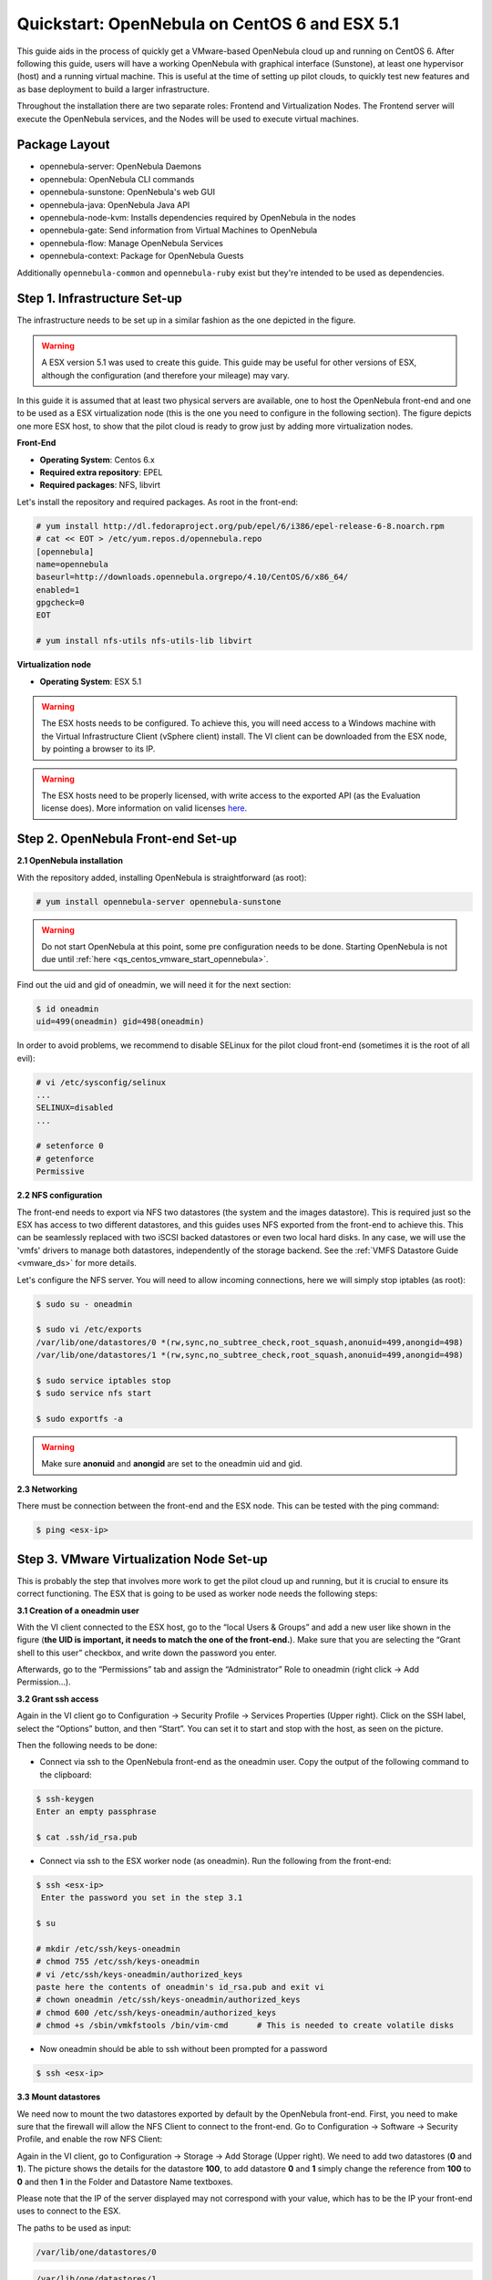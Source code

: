 .. _qs_centos_vmware:

==============================================
Quickstart: OpenNebula on CentOS 6 and ESX 5.1
==============================================

This guide aids in the process of quickly get a VMware-based OpenNebula cloud up and running on CentOS 6. After following this guide, users will have a working OpenNebula with graphical interface (Sunstone), at least one hypervisor (host) and a running virtual machine. This is useful at the time of setting up pilot clouds, to quickly test new features and as base deployment to build a larger infrastructure.

Throughout the installation there are two separate roles: Frontend and Virtualization Nodes. The Frontend server will execute the OpenNebula services, and the Nodes will be used to execute virtual machines.

Package Layout
==============

-  opennebula-server: OpenNebula Daemons
-  opennebula: OpenNebula CLI commands
-  opennebula-sunstone: OpenNebula's web GUI
-  opennebula-java: OpenNebula Java API
-  opennebula-node-kvm: Installs dependencies required by OpenNebula in the nodes
-  opennebula-gate: Send information from Virtual Machines to OpenNebula
-  opennebula-flow: Manage OpenNebula Services
-  opennebula-context: Package for OpenNebula Guests

Additionally ``opennebula-common`` and ``opennebula-ruby`` exist but they're intended to be used as dependencies.

Step 1. Infrastructure Set-up
=============================

The infrastructure needs to be set up in a similar fashion as the one depicted in the figure.

.. warning:: A ESX version 5.1 was used to create this guide. This guide may be useful for other versions of ESX, although the configuration (and therefore your mileage) may vary.

|image1|

In this guide it is assumed that at least two physical servers are available, one to host the OpenNebula front-end and one to be used as a ESX virtualization node (this is the one you need to configure in the following section). The figure depicts one more ESX host, to show that the pilot cloud is ready to grow just by adding more virtualization nodes.

**Front-End**

-  **Operating System**: Centos 6.x
-  **Required extra repository**: EPEL
-  **Required packages**: NFS, libvirt

Let's install the repository and required packages. As root in the front-end:

.. code::

     # yum install http://dl.fedoraproject.org/pub/epel/6/i386/epel-release-6-8.noarch.rpm
     # cat << EOT > /etc/yum.repos.d/opennebula.repo
     [opennebula]
     name=opennebula
     baseurl=http://downloads.opennebula.orgrepo/4.10/CentOS/6/x86_64/
     enabled=1
     gpgcheck=0
     EOT
 
     # yum install nfs-utils nfs-utils-lib libvirt

**Virtualization node**

-  **Operating System**: ESX 5.1

.. warning:: The ESX hosts needs to be configured. To achieve this, you will need access to a Windows machine with the Virtual Infrastructure Client (vSphere client) install. The VI client can be downloaded from the ESX node, by pointing a browser to its IP.

.. warning:: The ESX hosts need to be properly licensed, with write access to the exported API (as the Evaluation license does). More information on valid licenses `here <http://www.virtuallyghetto.com/2011/06/dreaded-faultrestrictedversionsummary.html>`__.

Step 2. OpenNebula Front-end Set-up
===================================

**2.1 OpenNebula installation**

With the repository added, installing OpenNebula is straightforward (as root):

.. code::

    # yum install opennebula-server opennebula-sunstone

.. warning:: Do not start OpenNebula at this point, some pre configuration needs to be done. Starting OpenNebula is not due until :ref:`here <qs_centos_vmware_start_opennebula>`.

Find out the uid and gid of oneadmin, we will need it for the next section:

.. code::

    $ id oneadmin
    uid=499(oneadmin) gid=498(oneadmin)

In order to avoid problems, we recommend to disable SELinux for the pilot cloud front-end (sometimes it is the root of all evil):

.. code::

    # vi /etc/sysconfig/selinux
    ...
    SELINUX=disabled
    ...

    # setenforce 0
    # getenforce
    Permissive

**2.2 NFS configuration**

The front-end needs to export via NFS two datastores (the system and the images datastore). This is required just so the ESX has access to two different datastores, and this guides uses NFS exported from the front-end to achieve this. This can be seamlessly replaced with two iSCSI backed datastores or even two local hard disks. In any case, we will use the 'vmfs' drivers to manage both datastores, independently of the storage backend. See the :ref:`VMFS Datastore Guide <vmware_ds>` for more details.

Let's configure the NFS server. You will need to allow incoming connections, here we will simply stop iptables (as root):

.. code::

    $ sudo su - oneadmin

    $ sudo vi /etc/exports
    /var/lib/one/datastores/0 *(rw,sync,no_subtree_check,root_squash,anonuid=499,anongid=498)
    /var/lib/one/datastores/1 *(rw,sync,no_subtree_check,root_squash,anonuid=499,anongid=498)

    $ sudo service iptables stop
    $ sudo service nfs start

    $ sudo exportfs -a

.. warning:: Make sure **anonuid** and **anongid** are set to the oneadmin uid and gid.

**2.3 Networking**

There must be connection between the front-end and the ESX node. This can be tested with the ping command:

.. code::

    $ ping <esx-ip>

Step 3. VMware Virtualization Node Set-up
=========================================

This is probably the step that involves more work to get the pilot cloud up and running, but it is crucial to ensure its correct functioning. The ESX that is going to be used as worker node needs the following steps:

**3.1 Creation of a oneadmin user**

With the VI client connected to the ESX host, go to the “local Users & Groups” and add a new user like shown in the figure (**the UID is important, it needs to match the one of the front-end.**). Make sure that you are selecting the “Grant shell to this user” checkbox, and write down the password you enter.

|image2|

Afterwards, go to the “Permissions” tab and assign the “Administrator” Role to oneadmin (right click → Add Permission...).

|image3|

**3.2 Grant ssh access**

Again in the VI client go to Configuration → Security Profile → Services Properties (Upper right). Click on the SSH label, select the “Options” button, and then “Start”. You can set it to start and stop with the host, as seen on the picture.

|image4|

Then the following needs to be done:

-  Connect via ssh to the OpenNebula front-end as the oneadmin user. Copy the output of the following command to the clipboard:

.. code::

    $ ssh-keygen
    Enter an empty passphrase

    $ cat .ssh/id_rsa.pub

-  Connect via ssh to the ESX worker node (as oneadmin). Run the following from the front-end:

.. code::

    $ ssh <esx-ip>
     Enter the password you set in the step 3.1

    $ su

    # mkdir /etc/ssh/keys-oneadmin
    # chmod 755 /etc/ssh/keys-oneadmin
    # vi /etc/ssh/keys-oneadmin/authorized_keys
    paste here the contents of oneadmin's id_rsa.pub and exit vi
    # chown oneadmin /etc/ssh/keys-oneadmin/authorized_keys
    # chmod 600 /etc/ssh/keys-oneadmin/authorized_keys
    # chmod +s /sbin/vmkfstools /bin/vim-cmd      # This is needed to create volatile disks

-  Now oneadmin should be able to ssh without been prompted for a password

.. code::

    $ ssh <esx-ip>

**3.3 Mount datastores**

We need now to mount the two datastores exported by default by the OpenNebula front-end. First, you need to make sure that the firewall will allow the NFS Client to connect to the front-end. Go to Configuration → Software → Security Profile, and enable the row NFS Client:

|image5|

Again in the VI client, go to Configuration → Storage → Add Storage (Upper right). We need to add two datastores (**0** and **1**). The picture shows the details for the datastore **100**, to add datastore **0** and **1** simply change the reference from **100** to **0** and then **1** in the Folder and Datastore Name textboxes.

Please note that the IP of the server displayed may not correspond with your value, which has to be the IP your front-end uses to connect to the ESX.

|image6|

The paths to be used as input:

.. code::

    /var/lib/one/datastores/0

.. code::

    /var/lib/one/datastores/1

More info on :ref:`datastores <vmware_ds>` and different possible configurations.

**3.4 Configure VNC**

Open an ssh connection to the ESX as root, and:

.. code::

    # cd /etc/vmware
    # chown -R root firewall/
    # chmod 7777 firewall/
    # cd firewall/
    # chmod 7777 service.xml

Add the following to /etc/vmware/firewall/service.xml

.. code::

    # vi /etc/vmware/firewall/service.xml

.. warning:: The service id must be the last service id+1. It will depend on your firewall configuration

.. code::

     <!-- VNC -->
      <service id="0033">
        <id>VNC</id>
        <rule id='0000'>
            <direction>outbound</direction>
            <protocol>tcp</protocol>
            <porttype>dst</porttype>
            <port>
               <begin>5800</begin>
               <end>5999</end>
            </port>
         </rule>
         <rule id='0001'>
            <direction>inbound</direction>
            <protocol>tcp</protocol>
            <porttype>dst</porttype>
            <port>
               <begin>5800</begin>
               <end>5999</end>
            </port>
         </rule>
         <enabled>true</enabled>
         <required>false</required>
      </service>

Refresh the firewall

.. code::

    # /sbin/esxcli network firewall refresh
    # /sbin/esxcli network firewall ruleset list

Step 4. OpenNebula Configuration
================================

Let's configure OpenNebula in the front-end to allow it to use the ESX hypervisor. The following must be run under the “oneadmin” account.

**4.1 Configure oned and Sunstone**

Edit ``/etc/one/oned.conf`` with “sudo” and uncomment the following:

.. code::

    #*******************************************************************************
    # DataStore Configuration
    #*******************************************************************************
    #  DATASTORE_LOCATION: *Default* Path for Datastores in the hosts. It IS the
    #  same for all the hosts in the cluster. DATASTORE_LOCATION IS ONLY FOR THE
    #  HOSTS AND *NOT* THE FRONT-END. It defaults to /var/lib/one/datastores (or
    #  $ONE_LOCATION/var/datastores in self-contained mode)
    #
    #  DATASTORE_BASE_PATH: This is the base path for the SOURCE attribute of
    #  the images registered in a Datastore. This is a default value, that can be
    #  changed when the datastore is created.
    #*******************************************************************************
     
    DATASTORE_LOCATION  = /vmfs/volumes
     
    DATASTORE_BASE_PATH = /vmfs/volumes
     
    #-------------------------------------------------------------------------------
    #  VMware Information Driver Manager Configuration
    #-------------------------------------------------------------------------------
    IM_MAD = [
          name       = "vmware",
          executable = "one_im_sh",
          arguments  = "-c -t 15 -r 0 vmware" ]
     
    #-------------------------------------------------------------------------------
    #  VMware Virtualization Driver Manager Configuration
    #-------------------------------------------------------------------------------
    VM_MAD = [
        name       = "vmware",
        executable = "one_vmm_sh",
        arguments  = "-t 15 -r 0 vmware -s sh",
        default    = "vmm_exec/vmm_exec_vmware.conf",
        type       = "vmware" ]

Edit ``/etc/one/sunstone-server.conf`` with “sudo” and allow incoming connections from any IP:

.. code::

    sudo vi /etc/one/sunstone-server.conf

.. code::

    # Server Configuration
    #
    :host: 0.0.0.0
    :port: 9869

**4.2 Add the ESX credentials**

.. code::

    $ sudo vi /etc/one/vmwarerc
    <Add the ESX oneadmin password, set in section 3.1>
    # Username and password of the VMware hypervisor
    :username: "oneadmin"
    :password: "password"

.. warning:: Do not edit ``:libvirt_uri:``, the HOST placeholder is needed by the drivers

.. _qs_centos_vmware_start_opennebula:

**4.3 Start OpenNebula**

Start OpenNebula and Sunstone. As root in the front-end

.. code::

    # service opennebula start
    # service opennebula-sunstone start

If no error message is shown, then everything went smooth!

**4.4 Configure physical resources**

Let's configure both system and image datastores:

.. code::

    $ onedatastore update 0
    SHARED="YES"
    TM_MAD="vmfs"
    TYPE="SYSTEM_DS"
    BASE_PATH="/vmfs/volumes"

    $ onedatastore update 1
    TM_MAD="vmfs"
    DS_MAD="vmfs"
    BASE_PATH="/vmfs/volumes"
    CLONE_TARGET="SYSTEM"
    DISK_TYPE="FILE"
    LN_TARGET="NONE"
    TYPE="IMAGE_DS"
    BRIDGE_LIST="esx-ip"

    $ onedatastore chmod 1 644

And the ESX Host:

.. code::

    $ onehost create <esx-ip> -i vmware -v vmware -n dummy

**4.5 Create a regular cloud user**

.. code::

    $ oneuser create oneuser <mypassword>

Step 5. Using the Cloud through Sunstone
========================================

Ok, so now that everything is in place, let's start using your brand new OpenNebula cloud! Use your browser to access Sunstone. The URL would be ``http://@IP-of-the-front-end@:9869``

Introduce the credentials for the “oneuser” user (with the chosen password in the previous section) you will get to see the Cloud View dashboard. Log out and now log in as “oneadmin”, you will notice the access to more functionality (basically, the administration and physical infrastructure management tasks)

|image7|

It is time to launch our first VM. Let's use one of the pre created appliances found in the `marketplace <http://marketplace.c12g.com/>`__.

Logged in as “oneadmin”, go to the Marketplace tab in Sunstone (in the left menu), and select the “ttylinux-VMware” row. Click on the “Import to local infrastructure” button in the upper right, and set the new image a name (use “ttylinux - VMware”) and place it in the “VMwareImages” datastore. If you go to the Virtual Resources/Image tab, you will see that the new Image will eventually change its status from ``LOCKED`` to ``READY``.

Now we need to create a template that uses this image. Go to the Virtual Resources/Templates tab, click on ”+” and follow the wizard, or use the “Advanced mode” tab of the wizard to paste the following:

.. code::

    NAME    = "ttylinux"
    CPU     = "1"
    MEMORY  = "512"
     
    DISK    = [
        IMAGE       = "ttylinux - VMware",
        IMAGE_UNAME = "oneuser"
    ]
     
    GRAPHICS = [
        TYPE    = "vnc",
        LISTEN  = "0.0.0.0"
    ]

Select the newly created template and click on the Instantiate button. You can now proceed to the “Virtual Machines” tab. Once the VM is in state RUNNING you can click on the VNC icon and you should see the ttylinux login (root/password).

Please note that the minimal ttylinux VM does not come with the VMware Tools, and cannot be gracefully shutdown. Use the “Cancel” action instead.

And that's it! You have now a fully functional pilot cloud. You can now create your own virtual machines, or import other appliances from the marketplace, like `Centos 6.2 <http://marketplace.c12g.com/appliance/4ff2ce348fb81d4406000003>`__.

Enjoy!

Step 6. Next Steps
==================

-  Follow the :ref:`VMware Virtualization Driver Guide <evmwareg>` for the complete installation and tuning reference, and how to enable the disk attach/detach functionality, and vMotion live migration.
-  OpenNebula can use :ref:`VMware native networks <vmwarenet>` to provide network isolation through VLAN tagging.

For your reference:

-  :ref:`Planning the Installation <plan>`
-  :ref:`Installing the Software <ignc>`
-  `FAQs. Good for troubleshooting <http://wiki.opennebula.org/faq>`__
-  :ref:`Main Documentation <entry_point>`

.. warning:: Did we miss something? Please `let us know <mailto:contact@opennebula.org?subject=Feedback-on-OpenNebula-VMware-Sandbox>`_!

.. |image1| image:: /images/quickstart-vmware.png
.. |image2| image:: /images/usercreation.png
.. |image3| image:: /images/userrole.png
.. |image4| image:: /images/sshaccess-1.png
.. |image5| image:: /images/firewall.png
.. |image6| image:: /images/adddatastore-1.png
.. |image7| image:: /images/admin_view.png
